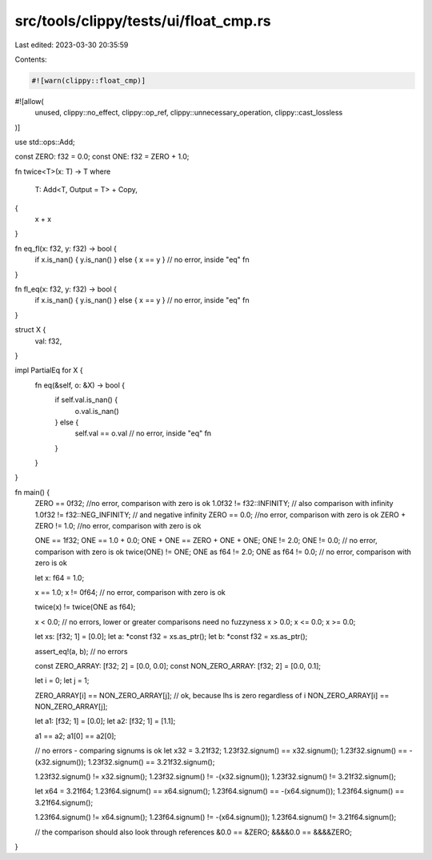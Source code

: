 src/tools/clippy/tests/ui/float_cmp.rs
======================================

Last edited: 2023-03-30 20:35:59

Contents:

.. code-block:: rs

    #![warn(clippy::float_cmp)]
#![allow(
    unused,
    clippy::no_effect,
    clippy::op_ref,
    clippy::unnecessary_operation,
    clippy::cast_lossless
)]

use std::ops::Add;

const ZERO: f32 = 0.0;
const ONE: f32 = ZERO + 1.0;

fn twice<T>(x: T) -> T
where
    T: Add<T, Output = T> + Copy,
{
    x + x
}

fn eq_fl(x: f32, y: f32) -> bool {
    if x.is_nan() { y.is_nan() } else { x == y } // no error, inside "eq" fn
}

fn fl_eq(x: f32, y: f32) -> bool {
    if x.is_nan() { y.is_nan() } else { x == y } // no error, inside "eq" fn
}

struct X {
    val: f32,
}

impl PartialEq for X {
    fn eq(&self, o: &X) -> bool {
        if self.val.is_nan() {
            o.val.is_nan()
        } else {
            self.val == o.val // no error, inside "eq" fn
        }
    }
}

fn main() {
    ZERO == 0f32; //no error, comparison with zero is ok
    1.0f32 != f32::INFINITY; // also comparison with infinity
    1.0f32 != f32::NEG_INFINITY; // and negative infinity
    ZERO == 0.0; //no error, comparison with zero is ok
    ZERO + ZERO != 1.0; //no error, comparison with zero is ok

    ONE == 1f32;
    ONE == 1.0 + 0.0;
    ONE + ONE == ZERO + ONE + ONE;
    ONE != 2.0;
    ONE != 0.0; // no error, comparison with zero is ok
    twice(ONE) != ONE;
    ONE as f64 != 2.0;
    ONE as f64 != 0.0; // no error, comparison with zero is ok

    let x: f64 = 1.0;

    x == 1.0;
    x != 0f64; // no error, comparison with zero is ok

    twice(x) != twice(ONE as f64);

    x < 0.0; // no errors, lower or greater comparisons need no fuzzyness
    x > 0.0;
    x <= 0.0;
    x >= 0.0;

    let xs: [f32; 1] = [0.0];
    let a: *const f32 = xs.as_ptr();
    let b: *const f32 = xs.as_ptr();

    assert_eq!(a, b); // no errors

    const ZERO_ARRAY: [f32; 2] = [0.0, 0.0];
    const NON_ZERO_ARRAY: [f32; 2] = [0.0, 0.1];

    let i = 0;
    let j = 1;

    ZERO_ARRAY[i] == NON_ZERO_ARRAY[j]; // ok, because lhs is zero regardless of i
    NON_ZERO_ARRAY[i] == NON_ZERO_ARRAY[j];

    let a1: [f32; 1] = [0.0];
    let a2: [f32; 1] = [1.1];

    a1 == a2;
    a1[0] == a2[0];

    // no errors - comparing signums is ok
    let x32 = 3.21f32;
    1.23f32.signum() == x32.signum();
    1.23f32.signum() == -(x32.signum());
    1.23f32.signum() == 3.21f32.signum();

    1.23f32.signum() != x32.signum();
    1.23f32.signum() != -(x32.signum());
    1.23f32.signum() != 3.21f32.signum();

    let x64 = 3.21f64;
    1.23f64.signum() == x64.signum();
    1.23f64.signum() == -(x64.signum());
    1.23f64.signum() == 3.21f64.signum();

    1.23f64.signum() != x64.signum();
    1.23f64.signum() != -(x64.signum());
    1.23f64.signum() != 3.21f64.signum();

    // the comparison should also look through references
    &0.0 == &ZERO;
    &&&&0.0 == &&&&ZERO;
}


